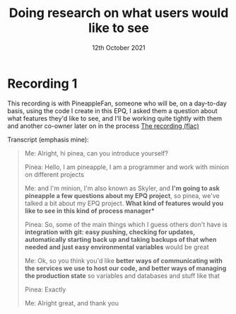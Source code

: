 #+Title: Doing research on what users would like to see
#+Date: 12th October 2021

* Recording 1
This recording is with PineappleFan, someone who will be, on a day-to-day basis, using the code I create in this EPQ, I asked them a question about what features they'd like to see, and I'll be working quite tightly with them and another co-owner later on in the process
[[file:research-recording-1.flac][The recording (flac)]]

Transcript (emphasis mine):
#+begin_quote
Me: Alright, hi pinea, can you introduce yourself?

Pinea: Hello, I am pineapple, I am a programmer and work with minion on different projects

Me: and I'm minion, I'm also known as Skyler, and *I'm going to ask pineapple a few questions about my EPQ project*, so pinea, we've talked a bit about my EPQ project. *What kind of features would you like to see in this kind of process manager**

Pinea: So, some of the main things which I guess others don't have is *integration with git: easy pushing, checking for updates, automatically starting back up and taking backups of that when needed and just easy environmental variables* would be great

Me: Ok, so you think you'd like *better ways of communicating with the services we use to host our code, and better ways of managing the production state* so variables and databases and stuff like that

Pinea: Exactly

Me: Alright great, and thank you
#+end_quote
